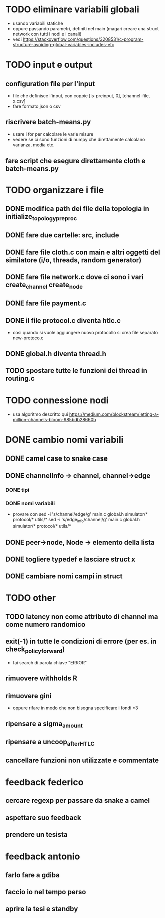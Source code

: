* TODO eliminare variabili globali
- usando variabili statiche
- oppure passando parametri, definiti nel main (magari creare una struct network con tutti i nodi e i canali)
- vedi https://stackoverflow.com/questions/3208531/c-program-structure-avoiding-global-variables-includes-etc
* TODO input e output
** configuration file per l'input
- file che definisce l'input, con coppie [is-preinput, 0], [channel-file, x.csv]
- fare formato json o csv
** riscrivere  batch-means.py
- usare i for per calcolare le varie misure
- vedere se ci sono funzioni di numpy che direttamente calcolano varianza, media etc.
** fare script che esegure direttamente cloth e batch-means.py
* TODO organizzare i file
** DONE modifica path dei file della topologia in initialize_topology_preproc
** DONE fare due cartelle: src, include
** DONE fare file cloth.c con main e altri oggetti del similatore (i/o, threads, random generator)
** DONE fare file network.c dove ci sono i vari create_channel create_node
** DONE fare file payment.c
** DONE il file protocol.c diventa htlc.c
- cosi quando si vuole aggiungere nuovo protocollo si crea file separato new-protoco.c
** DONE global.h diventa thread.h
** TODO spostare tutte le funzioni dei thread in routing.c
* TODO connessione nodi
- usa algoritmo descritto qui https://medium.com/blockstream/letting-a-million-channels-bloom-985bdb28660b
* DONE cambio nomi variabili
** DONE camel case to snake case
** DONE channelInfo -> channel, channel->edge
*** DONE tipi
*** DONE nomi variabili
- provare con
 sed -i 's/channel/edge/g' main.c global.h simulator/* protocol/* utils/*
 sed -i 's/edge_info/channel/g' main.c global.h simulator/* protocol/* utils/*
** DONE peer->node, Node -> elemento della lista
** DONE togliere typedef e lasciare struct x
** DONE cambiare nomi campi in struct
* TODO other
** TODO latency non come attributo di channel ma come numero randomico
** exit(-1) in tutte le condizioni di errore (per es. in check_policy_forward)
- fai search di parola chiave "ERROR"
** rimuovere withholds R
** rimuovere gini
- oppure rifare in modo che non bisogna specificare i fondi *3
** ripensare a sigma_amount
** ripensare a uncoop_after_HTLC
** cancellare funzioni non utilizzate e commentate

* feedback federico
** cercare regexp per passare da snake a camel
** aspettare suo feedback
** prendere un tesista
* feedback antonio
** farlo fare a gdiba
** faccio io nel tempo perso
** aprire la tesi e standby
